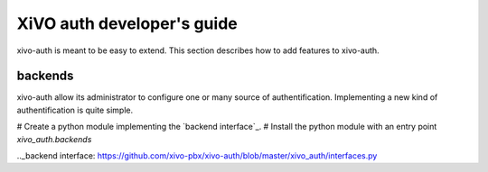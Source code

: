 .. _xivo-auth-developer:

===========================
XiVO auth developer's guide
===========================

xivo-auth is meant to be easy to extend. This section describes how to add
features to xivo-auth.


backends
========

xivo-auth allow its administrator to configure one or many source of
authentification. Implementing a new kind of authentification is quite simple.

# Create a python module implementing the `backend interface`_.
# Install the python module with an entry point *xivo_auth.backends*

.._backend interface: https://github.com/xivo-pbx/xivo-auth/blob/master/xivo_auth/interfaces.py
